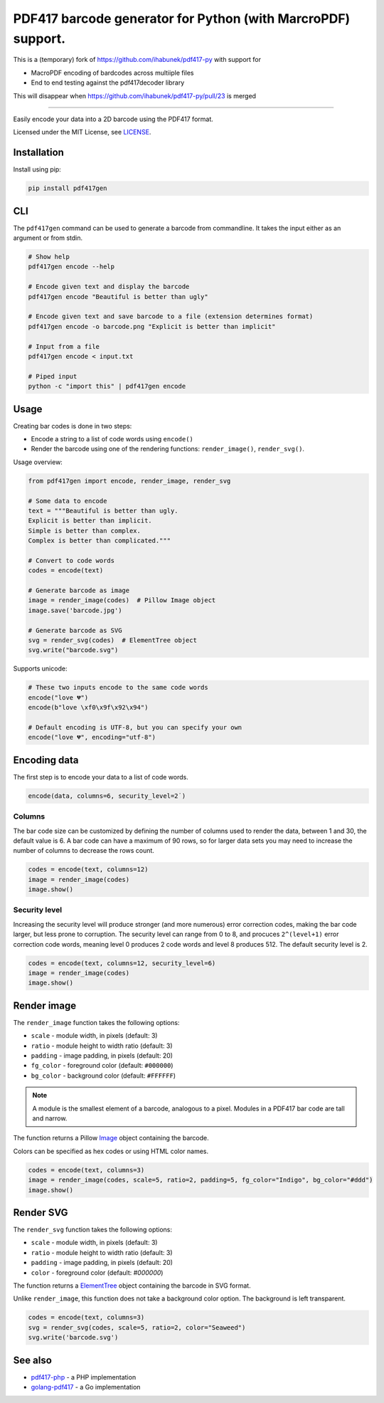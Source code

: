 ===================================
PDF417 barcode generator for Python (with MarcroPDF) support.
===================================

This is a (temporary) fork of https://github.com/ihabunek/pdf417-py with support for

- MacroPDF encoding of bardcodes across multiiple files
- End to end testing against the pdf417decoder library

This will disappear when https://github.com/ihabunek/pdf417-py/pull/23 is merged

----------

.. image:: https://img.shields.io/travis/ihabunek/pdf417-py.svg?maxAge=3600&style=flat-square
   :target: https://travis-ci.org/ihabunek/pdf417-py
.. image:: https://img.shields.io/badge/author-%40ihabunek-blue.svg?maxAge=3600&style=flat-square
   :target: https://twitter.com/ihabunek
.. image:: https://img.shields.io/github/license/ihabunek/pdf417-py.svg?maxAge=3600&style=flat-square
   :target: https://opensource.org/licenses/MIT
.. image:: https://img.shields.io/pypi/v/pdf417gen.svg?maxAge=3600&style=flat-square
   :target: https://pypi.python.org/pypi/pdf417gen


Easily encode your data into a 2D barcode using the PDF417 format.

.. image:: https://raw.githubusercontent.com/ihabunek/pdf417-py/master/images/1_basic.jpg

Licensed under the MIT License, see `LICENSE <LICENSE>`_.

Installation
------------

Install using pip:

.. code-block::

    pip install pdf417gen


CLI
---

The ``pdf417gen`` command can be used to generate a barcode from commandline. It
takes the input either as an argument or from stdin.

.. code-block:: bash

    # Show help
    pdf417gen encode --help

    # Encode given text and display the barcode
    pdf417gen encode "Beautiful is better than ugly"

    # Encode given text and save barcode to a file (extension determines format)
    pdf417gen encode -o barcode.png "Explicit is better than implicit"

    # Input from a file
    pdf417gen encode < input.txt

    # Piped input
    python -c "import this" | pdf417gen encode


Usage
-----

Creating bar codes is done in two steps:

* Encode a string to a list of code words using ``encode()``
* Render the barcode using one of the rendering functions: ``render_image()``,
  ``render_svg()``.

Usage overview:

.. code-block:: python

    from pdf417gen import encode, render_image, render_svg

    # Some data to encode
    text = """Beautiful is better than ugly.
    Explicit is better than implicit.
    Simple is better than complex.
    Complex is better than complicated."""

    # Convert to code words
    codes = encode(text)

    # Generate barcode as image
    image = render_image(codes)  # Pillow Image object
    image.save('barcode.jpg')

    # Generate barcode as SVG
    svg = render_svg(codes)  # ElementTree object
    svg.write("barcode.svg")


Supports unicode:

.. code-block:: python

    # These two inputs encode to the same code words
    encode("love 💔")
    encode(b"love \xf0\x9f\x92\x94")

    # Default encoding is UTF-8, but you can specify your own
    encode("love 💔", encoding="utf-8")


Encoding data
-------------

The first step is to encode your data to a list of code words.

.. code-block:: python

    encode(data, columns=6, security_level=2˙)

Columns
~~~~~~~

The bar code size can be customized by defining the number of columns used to
render the data, between 1 and 30, the default value is 6. A bar code can have a
maximum of 90 rows, so for larger data sets you may need to increase the number
of columns to decrease the rows count.

.. code-block:: python

    codes = encode(text, columns=12)
    image = render_image(codes)
    image.show()

.. image:: https://raw.githubusercontent.com/ihabunek/pdf417-py/master/images/2_columns.jpg

Security level
~~~~~~~~~~~~~~

Increasing the security level will produce stronger (and more numerous) error
correction codes, making the bar code larger, but less prone to corruption. The
security level can range from 0 to 8, and procuces ``2^(level+1)`` error
correction code words, meaning level 0 produces 2 code words and level 8
produces 512. The default security level is 2.

.. code-block:: python

    codes = encode(text, columns=12, security_level=6)
    image = render_image(codes)
    image.show()

.. image:: https://raw.githubusercontent.com/ihabunek/pdf417-py/master/images/3_security_level.jpg

Render image
------------

The ``render_image`` function takes the following options:

* ``scale`` - module width, in pixels (default: 3)
* ``ratio`` - module height to width ratio (default: 3)
* ``padding`` - image padding, in pixels (default: 20)
* ``fg_color`` - foreground color (default: ``#000000``)
* ``bg_color`` - background color (default: ``#FFFFFF``)

.. note::

   A module is the smallest element of a barcode, analogous to a pixel. Modules
   in a PDF417 bar code are tall and narrow.

The function returns a Pillow Image_ object containing the barcode.

Colors can be specified as hex codes or using HTML color names.

.. code-block:: python

    codes = encode(text, columns=3)
    image = render_image(codes, scale=5, ratio=2, padding=5, fg_color="Indigo", bg_color="#ddd")
    image.show()

.. image:: https://raw.githubusercontent.com/ihabunek/pdf417-py/master/images/4_rendering.jpg

Render SVG
----------

The ``render_svg`` function takes the following options:

* ``scale`` - module width, in pixels (default: 3)
* ``ratio`` - module height to width ratio (default: 3)
* ``padding`` - image padding, in pixels (default: 20)
* ``color`` - foreground color (default: `#000000`)

The function returns a ElementTree_ object containing the barcode in SVG format.

Unlike ``render_image``, this function does not take a background color option.
The background is left transparent.

.. code-block:: python

    codes = encode(text, columns=3)
    svg = render_svg(codes, scale=5, ratio=2, color="Seaweed")
    svg.write('barcode.svg')

See also
--------

* pdf417-php_ - a PHP implementation
* golang-pdf417_ - a Go implementation

.. _pdf417-php: https://github.com/ihabunek/pdf417-php
.. _golang-pdf417: https://github.com/ruudk/golang-pdf417
.. _ElementTree: https://docs.python.org/3.5/library/xml.etree.elementtree.html#elementtree-objects
.. _Image: https://pillow.readthedocs.io/en/3.2.x/reference/Image.html
